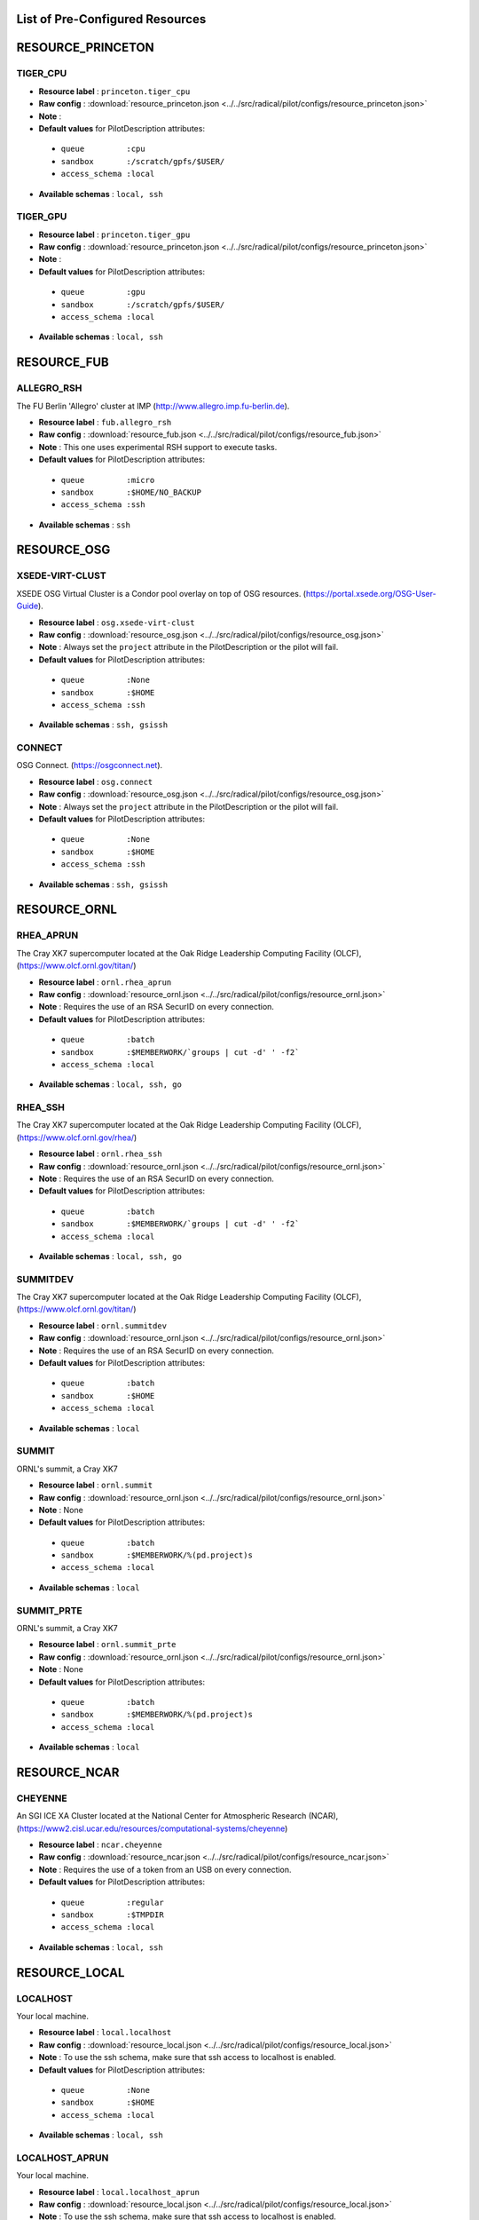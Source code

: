 .. _chapter_resources:

List of Pre-Configured Resources
================================

RESOURCE_PRINCETON
==================

TIGER_CPU
*********



* **Resource label**    : ``princeton.tiger_cpu``
* **Raw config**        : :download:`resource_princeton.json <../../src/radical/pilot/configs/resource_princeton.json>`
* **Note**              : 
* **Default values** for PilotDescription attributes:

 * ``queue         :cpu``
 * ``sandbox       :/scratch/gpfs/$USER/``
 * ``access_schema :local``

* **Available schemas** : ``local, ssh``

TIGER_GPU
*********



* **Resource label**    : ``princeton.tiger_gpu``
* **Raw config**        : :download:`resource_princeton.json <../../src/radical/pilot/configs/resource_princeton.json>`
* **Note**              : 
* **Default values** for PilotDescription attributes:

 * ``queue         :gpu``
 * ``sandbox       :/scratch/gpfs/$USER/``
 * ``access_schema :local``

* **Available schemas** : ``local, ssh``

RESOURCE_FUB
============

ALLEGRO_RSH
***********

The FU Berlin 'Allegro' cluster at IMP (http://www.allegro.imp.fu-berlin.de).

* **Resource label**    : ``fub.allegro_rsh``
* **Raw config**        : :download:`resource_fub.json <../../src/radical/pilot/configs/resource_fub.json>`
* **Note**              : This one uses experimental RSH support to execute tasks.
* **Default values** for PilotDescription attributes:

 * ``queue         :micro``
 * ``sandbox       :$HOME/NO_BACKUP``
 * ``access_schema :ssh``

* **Available schemas** : ``ssh``

RESOURCE_OSG
============

XSEDE-VIRT-CLUST
****************

XSEDE OSG Virtual Cluster is a Condor pool overlay on top of OSG resources. (https://portal.xsede.org/OSG-User-Guide).

* **Resource label**    : ``osg.xsede-virt-clust``
* **Raw config**        : :download:`resource_osg.json <../../src/radical/pilot/configs/resource_osg.json>`
* **Note**              : Always set the ``project`` attribute in the PilotDescription or the pilot will fail.
* **Default values** for PilotDescription attributes:

 * ``queue         :None``
 * ``sandbox       :$HOME``
 * ``access_schema :ssh``

* **Available schemas** : ``ssh, gsissh``

CONNECT
*******

OSG Connect. (https://osgconnect.net).

* **Resource label**    : ``osg.connect``
* **Raw config**        : :download:`resource_osg.json <../../src/radical/pilot/configs/resource_osg.json>`
* **Note**              : Always set the ``project`` attribute in the PilotDescription or the pilot will fail.
* **Default values** for PilotDescription attributes:

 * ``queue         :None``
 * ``sandbox       :$HOME``
 * ``access_schema :ssh``

* **Available schemas** : ``ssh, gsissh``

RESOURCE_ORNL
=============

RHEA_APRUN
**********

The Cray XK7 supercomputer located at the Oak Ridge Leadership Computing Facility (OLCF), (https://www.olcf.ornl.gov/titan/)

* **Resource label**    : ``ornl.rhea_aprun``
* **Raw config**        : :download:`resource_ornl.json <../../src/radical/pilot/configs/resource_ornl.json>`
* **Note**              : Requires the use of an RSA SecurID on every connection.
* **Default values** for PilotDescription attributes:

 * ``queue         :batch``
 * ``sandbox       :$MEMBERWORK/`groups | cut -d' ' -f2```
 * ``access_schema :local``

* **Available schemas** : ``local, ssh, go``

RHEA_SSH
********

The Cray XK7 supercomputer located at the Oak Ridge Leadership Computing Facility (OLCF), (https://www.olcf.ornl.gov/rhea/)

* **Resource label**    : ``ornl.rhea_ssh``
* **Raw config**        : :download:`resource_ornl.json <../../src/radical/pilot/configs/resource_ornl.json>`
* **Note**              : Requires the use of an RSA SecurID on every connection.
* **Default values** for PilotDescription attributes:

 * ``queue         :batch``
 * ``sandbox       :$MEMBERWORK/`groups | cut -d' ' -f2```
 * ``access_schema :local``

* **Available schemas** : ``local, ssh, go``

SUMMITDEV
*********

The Cray XK7 supercomputer located at the Oak Ridge Leadership Computing Facility (OLCF), (https://www.olcf.ornl.gov/titan/)

* **Resource label**    : ``ornl.summitdev``
* **Raw config**        : :download:`resource_ornl.json <../../src/radical/pilot/configs/resource_ornl.json>`
* **Note**              : Requires the use of an RSA SecurID on every connection.
* **Default values** for PilotDescription attributes:

 * ``queue         :batch``
 * ``sandbox       :$HOME``
 * ``access_schema :local``

* **Available schemas** : ``local``

SUMMIT
******

ORNL's summit, a Cray XK7

* **Resource label**    : ``ornl.summit``
* **Raw config**        : :download:`resource_ornl.json <../../src/radical/pilot/configs/resource_ornl.json>`
* **Note**              : None
* **Default values** for PilotDescription attributes:

 * ``queue         :batch``
 * ``sandbox       :$MEMBERWORK/%(pd.project)s``
 * ``access_schema :local``

* **Available schemas** : ``local``

SUMMIT_PRTE
***********

ORNL's summit, a Cray XK7

* **Resource label**    : ``ornl.summit_prte``
* **Raw config**        : :download:`resource_ornl.json <../../src/radical/pilot/configs/resource_ornl.json>`
* **Note**              : None
* **Default values** for PilotDescription attributes:

 * ``queue         :batch``
 * ``sandbox       :$MEMBERWORK/%(pd.project)s``
 * ``access_schema :local``

* **Available schemas** : ``local``

RESOURCE_NCAR
=============

CHEYENNE
********

An SGI ICE XA Cluster located at the National Center for Atmospheric Research (NCAR), (https://www2.cisl.ucar.edu/resources/computational-systems/cheyenne)

* **Resource label**    : ``ncar.cheyenne``
* **Raw config**        : :download:`resource_ncar.json <../../src/radical/pilot/configs/resource_ncar.json>`
* **Note**              : Requires the use of a token from an USB on every connection.
* **Default values** for PilotDescription attributes:

 * ``queue         :regular``
 * ``sandbox       :$TMPDIR``
 * ``access_schema :local``

* **Available schemas** : ``local, ssh``

RESOURCE_LOCAL
==============

LOCALHOST
*********

Your local machine.

* **Resource label**    : ``local.localhost``
* **Raw config**        : :download:`resource_local.json <../../src/radical/pilot/configs/resource_local.json>`
* **Note**              : To use the ssh schema, make sure that ssh access to localhost is enabled.
* **Default values** for PilotDescription attributes:

 * ``queue         :None``
 * ``sandbox       :$HOME``
 * ``access_schema :local``

* **Available schemas** : ``local, ssh``

LOCALHOST_APRUN
***************

Your local machine.

* **Resource label**    : ``local.localhost_aprun``
* **Raw config**        : :download:`resource_local.json <../../src/radical/pilot/configs/resource_local.json>`
* **Note**              : To use the ssh schema, make sure that ssh access to localhost is enabled.
* **Default values** for PilotDescription attributes:

 * ``queue         :None``
 * ``sandbox       :$HOME``
 * ``access_schema :local``

* **Available schemas** : ``local, ssh``

LOCALHOST_YARN
**************

Your local machine.

* **Resource label**    : ``local.localhost_yarn``
* **Raw config**        : :download:`resource_local.json <../../src/radical/pilot/configs/resource_local.json>`
* **Note**              : To use the ssh schema, make sure that ssh access to localhost is enabled.
* **Default values** for PilotDescription attributes:

 * ``queue         :None``
 * ``sandbox       :$HOME``
 * ``access_schema :local``

* **Available schemas** : ``local, ssh``

LOCALHOST_ANACONDA
******************

Your local machine.

* **Resource label**    : ``local.localhost_anaconda``
* **Raw config**        : :download:`resource_local.json <../../src/radical/pilot/configs/resource_local.json>`
* **Note**              : To use the ssh schema, make sure that ssh access to localhost is enabled.
* **Default values** for PilotDescription attributes:

 * ``queue         :None``
 * ``sandbox       :$HOME``
 * ``access_schema :local``

* **Available schemas** : ``local, ssh``

LOCALHOST_SPARK
***************

Your local machine gets spark.

* **Resource label**    : ``local.localhost_spark``
* **Raw config**        : :download:`resource_local.json <../../src/radical/pilot/configs/resource_local.json>`
* **Note**              : To use the ssh schema, make sure that ssh access to localhost is enabled.
* **Default values** for PilotDescription attributes:

 * ``queue         :None``
 * ``sandbox       :$HOME``
 * ``access_schema :local``

* **Available schemas** : ``local, ssh``

LOCALHOST_SPARK_ANACONDA
************************

Your local machine gets spark.

* **Resource label**    : ``local.localhost_spark_anaconda``
* **Raw config**        : :download:`resource_local.json <../../src/radical/pilot/configs/resource_local.json>`
* **Note**              : To use the ssh schema, make sure that ssh access to localhost is enabled.
* **Default values** for PilotDescription attributes:

 * ``queue         :None``
 * ``sandbox       :$HOME``
 * ``access_schema :local``

* **Available schemas** : ``local, ssh``

LOCALHOST_ORTE
**************

Your local machine.

* **Resource label**    : ``local.localhost_orte``
* **Raw config**        : :download:`resource_local.json <../../src/radical/pilot/configs/resource_local.json>`
* **Note**              : To use the ssh schema, make sure that ssh access to localhost is enabled.
* **Default values** for PilotDescription attributes:

 * ``queue         :None``
 * ``sandbox       :$HOME``
 * ``access_schema :local``

* **Available schemas** : ``local, ssh``

LOCALHOST_PRTE
**************

Your local machine.

* **Resource label**    : ``local.localhost_prte``
* **Raw config**        : :download:`resource_local.json <../../src/radical/pilot/configs/resource_local.json>`
* **Note**              : To use the ssh schema, make sure that ssh access to localhost is enabled.
* **Default values** for PilotDescription attributes:

 * ``queue         :None``
 * ``sandbox       :$HOME``
 * ``access_schema :local``

* **Available schemas** : ``local, ssh``

LOCALHOST_ORTELIB
*****************

Your local machine.

* **Resource label**    : ``local.localhost_ortelib``
* **Raw config**        : :download:`resource_local.json <../../src/radical/pilot/configs/resource_local.json>`
* **Note**              : To use the ssh schema, make sure that ssh access to localhost is enabled.
* **Default values** for PilotDescription attributes:

 * ``queue         :None``
 * ``sandbox       :$HOME``
 * ``access_schema :local``

* **Available schemas** : ``local, ssh``

LOCALHOST_FUNCS
***************



* **Resource label**    : ``local.localhost_funcs``
* **Raw config**        : :download:`resource_local.json <../../src/radical/pilot/configs/resource_local.json>`
* **Note**              : 
* **Default values** for PilotDescription attributes:

 * ``queue         :None``
 * ``sandbox       :$HOME``
 * ``access_schema :local``

* **Available schemas** : ``local, ssh``

RESOURCE_RADICAL
================

TUTORIAL
********

Our private tutorial VM on EC2

* **Resource label**    : ``radical.tutorial``
* **Raw config**        : :download:`resource_radical.json <../../src/radical/pilot/configs/resource_radical.json>`
* **Default values** for PilotDescription attributes:

 * ``queue         :batch``
 * ``sandbox       :$HOME``
 * ``access_schema :ssh``

* **Available schemas** : ``ssh, local``

ONE
***

radical server 1

* **Resource label**    : ``radical.one``
* **Raw config**        : :download:`resource_radical.json <../../src/radical/pilot/configs/resource_radical.json>`
* **Default values** for PilotDescription attributes:

 * ``queue         :batch``
 * ``sandbox       :$HOME``
 * ``access_schema :ssh``

* **Available schemas** : ``ssh, local``

TWO
***

radical server 2

* **Resource label**    : ``radical.two``
* **Raw config**        : :download:`resource_radical.json <../../src/radical/pilot/configs/resource_radical.json>`
* **Default values** for PilotDescription attributes:

 * ``queue         :batch``
 * ``sandbox       :$HOME``
 * ``access_schema :ssh``

* **Available schemas** : ``ssh, local``

RESOURCE_XSEDE
==============

WRANGLER_SSH
************

The XSEDE 'Wrangler' cluster at TACC (https://www.tacc.utexas.edu/wrangler/).

* **Resource label**    : ``xsede.wrangler_ssh``
* **Raw config**        : :download:`resource_xsede.json <../../src/radical/pilot/configs/resource_xsede.json>`
* **Note**              : Always set the ``project`` attribute in the PilotDescription or the pilot will fail.
* **Default values** for PilotDescription attributes:

 * ``queue         :normal``
 * ``sandbox       :$WORK``
 * ``access_schema :gsissh``

* **Available schemas** : ``gsissh, ssh, go``

WRANGLER_YARN
*************

The XSEDE 'Wrangler' cluster at TACC (https://www.tacc.utexas.edu/wrangler/).

* **Resource label**    : ``xsede.wrangler_yarn``
* **Raw config**        : :download:`resource_xsede.json <../../src/radical/pilot/configs/resource_xsede.json>`
* **Note**              : Always set the ``project`` attribute in the PilotDescription or the pilot will fail.
* **Default values** for PilotDescription attributes:

 * ``queue         :hadoop``
 * ``sandbox       :$WORK``
 * ``access_schema :gsissh``

* **Available schemas** : ``gsissh, ssh, go``

WRANGLER_SPARK
**************

The XSEDE 'Wrangler' cluster at TACC (https://www.tacc.utexas.edu/wrangler/).

* **Resource label**    : ``xsede.wrangler_spark``
* **Raw config**        : :download:`resource_xsede.json <../../src/radical/pilot/configs/resource_xsede.json>`
* **Note**              : Always set the ``project`` attribute in the PilotDescription or the pilot will fail.
* **Default values** for PilotDescription attributes:

 * ``queue         :normal``
 * ``sandbox       :$WORK``
 * ``access_schema :gsissh``

* **Available schemas** : ``gsissh, ssh, go``

FRONTERA
********



* **Resource label**    : ``xsede.frontera``
* **Raw config**        : :download:`resource_xsede.json <../../src/radical/pilot/configs/resource_xsede.json>`
* **Note**              : 
* **Default values** for PilotDescription attributes:

 * ``queue         :normal``
 * ``sandbox       :$SCRATCH``
 * ``access_schema :gsissh``

* **Available schemas** : ``gsissh, ssh, local``

STAMPEDE2_SSH
*************

The XSEDE 'Stampede' cluster at TACC (https://www.tacc.utexas.edu/stampede/).

* **Resource label**    : ``xsede.stampede2_ssh``
* **Raw config**        : :download:`resource_xsede.json <../../src/radical/pilot/configs/resource_xsede.json>`
* **Note**              : Always set the ``project`` attribute in the PilotDescription or the pilot will fail.
* **Default values** for PilotDescription attributes:

 * ``queue         :normal``
 * ``sandbox       :$WORK``
 * ``access_schema :gsissh``

* **Available schemas** : ``gsissh, ssh``

STAMPEDE2_SRUN
**************

The XSEDE 'Stampede' cluster at TACC (https://www.tacc.utexas.edu/stampede/).

* **Resource label**    : ``xsede.stampede2_srun``
* **Raw config**        : :download:`resource_xsede.json <../../src/radical/pilot/configs/resource_xsede.json>`
* **Note**              : Always set the ``project`` attribute in the PilotDescription or the pilot will fail.
* **Default values** for PilotDescription attributes:

 * ``queue         :normal``
 * ``sandbox       :$WORK``
 * ``access_schema :gsissh``

* **Available schemas** : ``gsissh, ssh``

COMET_SSH
*********

The Comet HPC resource at SDSC 'HPC for the 99%%' (http://www.sdsc.edu/services/hpc/hpc_systems.html#comet).

* **Resource label**    : ``xsede.comet_ssh``
* **Raw config**        : :download:`resource_xsede.json <../../src/radical/pilot/configs/resource_xsede.json>`
* **Note**              : Always set the ``project`` attribute in the PilotDescription or the pilot will fail.
* **Default values** for PilotDescription attributes:

 * ``queue         :compute``
 * ``sandbox       :$HOME``
 * ``access_schema :ssh``

* **Available schemas** : ``ssh, gsissh``

COMET_SSH_FUNCS
***************

The Comet HPC resource at SDSC 'HPC for the 99%%' (http://www.sdsc.edu/services/hpc/hpc_systems.html#comet).

* **Resource label**    : ``xsede.comet_ssh_funcs``
* **Raw config**        : :download:`resource_xsede.json <../../src/radical/pilot/configs/resource_xsede.json>`
* **Note**              : Always set the ``project`` attribute in the PilotDescription or the pilot will fail.
* **Default values** for PilotDescription attributes:

 * ``queue         :compute``
 * ``sandbox       :$HOME``
 * ``access_schema :ssh``

* **Available schemas** : ``ssh, gsissh``

COMET_SPARK
***********

The Comet HPC resource at SDSC 'HPC for the 99%%' (http://www.sdsc.edu/services/hpc/hpc_systems.html#comet).

* **Resource label**    : ``xsede.comet_spark``
* **Raw config**        : :download:`resource_xsede.json <../../src/radical/pilot/configs/resource_xsede.json>`
* **Note**              : Always set the ``project`` attribute in the PilotDescription or the pilot will fail.
* **Default values** for PilotDescription attributes:

 * ``queue         :compute``
 * ``sandbox       :$HOME``
 * ``access_schema :ssh``

* **Available schemas** : ``ssh, gsissh``

SUPERMIC_SSH
************

SuperMIC (pronounced 'Super Mick') is Louisiana State University's (LSU) newest supercomputer funded by the National Science Foundation's (NSF) Major Research Instrumentation (MRI) award to the Center for Computation & Technology. (https://portal.xsede.org/lsu-supermic)

* **Resource label**    : ``xsede.supermic_ssh``
* **Raw config**        : :download:`resource_xsede.json <../../src/radical/pilot/configs/resource_xsede.json>`
* **Note**              : Partially allocated through XSEDE. Primary access through GSISSH. Allows SSH key authentication too.
* **Default values** for PilotDescription attributes:

 * ``queue         :workq``
 * ``sandbox       :/work/$USER``
 * ``access_schema :gsissh``

* **Available schemas** : ``gsissh, ssh``

SUPERMIC_ORTE
*************

SuperMIC (pronounced 'Super Mick') is Louisiana State University's (LSU) newest supercomputer funded by the National Science Foundation's (NSF) Major Research Instrumentation (MRI) award to the Center for Computation & Technology. (https://portal.xsede.org/lsu-supermic)

* **Resource label**    : ``xsede.supermic_orte``
* **Raw config**        : :download:`resource_xsede.json <../../src/radical/pilot/configs/resource_xsede.json>`
* **Note**              : Partially allocated through XSEDE. Primary access through GSISSH. Allows SSH key authentication too.
* **Default values** for PilotDescription attributes:

 * ``queue         :workq``
 * ``sandbox       :/work/$USER``
 * ``access_schema :local``

* **Available schemas** : ``local, gsissh, ssh``

SUPERMIC_ORTELIB
****************

SuperMIC (pronounced 'Super Mick') is Louisiana State University's (LSU) newest supercomputer funded by the National Science Foundation's (NSF) Major Research Instrumentation (MRI) award to the Center for Computation & Technology. (https://portal.xsede.org/lsu-supermic)

* **Resource label**    : ``xsede.supermic_ortelib``
* **Raw config**        : :download:`resource_xsede.json <../../src/radical/pilot/configs/resource_xsede.json>`
* **Note**              : Partially allocated through XSEDE. Primary access through GSISSH. Allows SSH key authentication too.
* **Default values** for PilotDescription attributes:

 * ``queue         :workq``
 * ``sandbox       :/work/$USER``
 * ``access_schema :gsissh``

* **Available schemas** : ``gsissh, ssh``

BRIDGES
*******

The XSEDE 'Bridges' cluster at PSC (https://portal.xsede.org/psc-bridges/).

* **Resource label**    : ``xsede.bridges``
* **Raw config**        : :download:`resource_xsede.json <../../src/radical/pilot/configs/resource_xsede.json>`
* **Note**              : Always set the ``project`` attribute in the PilotDescription.
* **Default values** for PilotDescription attributes:

 * ``queue         :RM``
 * ``sandbox       :$SCRATCH``
 * ``access_schema :gsissh``

* **Available schemas** : ``gsissh, ssh, go``

SUPERMIC_SPARK
**************

SuperMIC (pronounced 'Super Mick') is Louisiana State University's (LSU) newest supercomputer funded by the National Science Foundation's (NSF) Major Research Instrumentation (MRI) award to the Center for Computation & Technology. (https://portal.xsede.org/lsu-supermic)

* **Resource label**    : ``xsede.supermic_spark``
* **Raw config**        : :download:`resource_xsede.json <../../src/radical/pilot/configs/resource_xsede.json>`
* **Note**              : Partially allocated through XSEDE. Primary access through GSISSH. Allows SSH key authentication too.
* **Default values** for PilotDescription attributes:

 * ``queue         :workq``
 * ``sandbox       :/work/$USER``
 * ``access_schema :gsissh``

* **Available schemas** : ``gsissh, ssh``

RESOURCE_DEBUG
==============

LOCAL
*****



* **Resource label**    : ``debug.local``
* **Raw config**        : :download:`resource_debug.json <../../src/radical/pilot/configs/resource_debug.json>`
* **Note**              : 
* **Default values** for PilotDescription attributes:

 * ``queue         :``
 * ``sandbox       :$HOME/``
 * ``access_schema :local``

* **Available schemas** : ``local``

SUMMIT
******



* **Resource label**    : ``debug.summit``
* **Raw config**        : :download:`resource_debug.json <../../src/radical/pilot/configs/resource_debug.json>`
* **Note**              : 
* **Default values** for PilotDescription attributes:

 * ``queue         :``
 * ``sandbox       :$HOME/``
 * ``access_schema :local``

* **Available schemas** : ``local``


